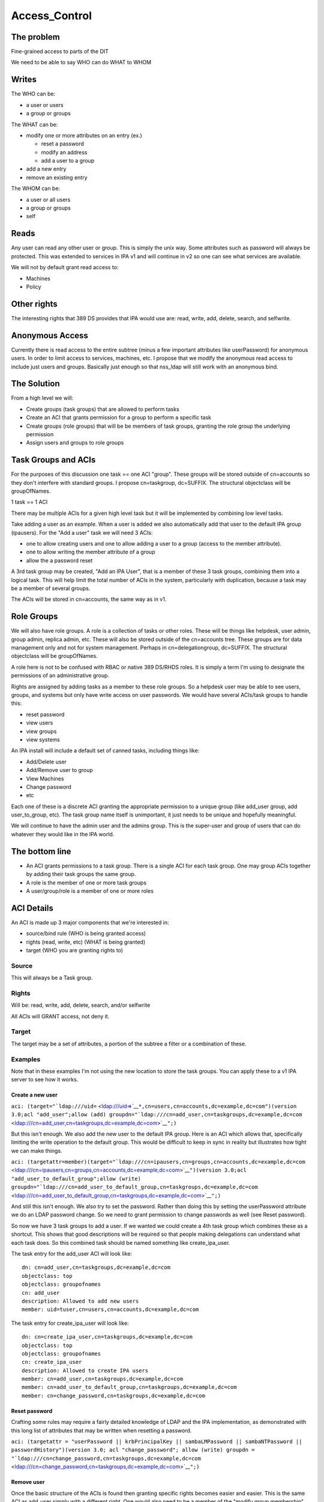 Access_Control
==============



The problem
-----------

Fine-grained access to parts of the DIT

We need to be able to say WHO can do WHAT to WHOM

Writes
----------------------------------------------------------------------------------------------

The WHO can be:

-  a user or users
-  a group or groups

The WHAT can be:

-  modify one or more attributes on an entry (ex.)

   -  reset a password
   -  modify an address
   -  add a user to a group

-  add a new entry
-  remove an existing entry

The WHOM can be:

-  a user or all users
-  a group or groups
-  self

Reads
----------------------------------------------------------------------------------------------

Any user can read any other user or group. This is simply the unix way.
Some attributes such as password will always be protected. This was
extended to services in IPA v1 and will continue in v2 so one can see
what services are available.

We will not by default grant read access to:

-  Machines
-  Policy



Other rights
----------------------------------------------------------------------------------------------

The interesting rights that 389 DS provides that IPA would use are:
read, write, add, delete, search, and selfwrite.



Anonymous Access
----------------------------------------------------------------------------------------------

Currently there is read access to the entire subtree (minus a few
important attributes like userPassword) for anonymous users. In order to
limit access to services, machines, etc. I propose that we modify the
anonymous read access to include just users and groups. Basically just
enough so that nss_ldap will still work with an anonymous bind.



The Solution
------------

From a high level we will:

-  Create groups (task groups) that are allowed to perform tasks
-  Create an ACI that grants permission for a group to perform a
   specific task
-  Create groups (role groups) that will be be members of task groups,
   granting the role group the underlying permission
-  Assign users and groups to role groups



Task Groups and ACIs
----------------------------------------------------------------------------------------------

For the purposes of this discussion one task == one ACI "group". These
groups will be stored outside of cn=accounts so they don't interfere
with standard groups. I propose cn=taskgroup, dc=SUFFIX. The structural
objectclass will be groupOfNames.

1 task == 1 ACI

There may be multiple ACIs for a given high level task but it will be
implemented by combining low level tasks.

Take adding a user as an example. When a user is added we also
automatically add that user to the default IPA group (ipausers). For the
"Add a user" task we will need 3 ACIs:

-  one to allow creating users and one to allow adding a user to a group
   (access to the member attribute).
-  one to allow writing the member attribute of a group
-  allow the a password reset

A 3rd task group may be created, "Add an IPA User", that is a member of
these 3 task groups, combining them into a logical task. This will help
limit the total number of ACIs in the system, particularly with
duplication, because a task may be a member of several groups.

The ACIs will be stored in cn=accounts, the same way as in v1.



Role Groups
----------------------------------------------------------------------------------------------

We will also have role groups. A role is a collection of tasks or other
roles. These will be things like helpdesk, user admin, group admin,
replica admin, etc. These will also be stored outside of the cn=accounts
tree. These groups are for data management only and not for system
management. Perhaps in cn=delegationgroup, dc=SUFFIX. The structural
objectclass will be groupOfNames.

A role here is not to be confused with RBAC or native 389 DS/RHDS roles.
It is simply a term I'm using to designate the permissions of an
administrative group.

Rights are assigned by adding tasks as a member to these role groups. So
a helpdesk user may be able to see users, groups, and systems but only
have write access on user passwords. We would have several ACIs/task
groups to handle this:

-  reset password
-  view users
-  view groups
-  view systems

An IPA install will include a default set of canned tasks, including
things like:

-  Add/Delete user
-  Add/Remove user to group
-  View Machines
-  Change password
-  etc

Each one of these is a discrete ACI granting the appropriate permission
to a unique group (like add_user group, add user_to_group, etc). The
task group name itself is unimportant, it just needs to be unique and
hopefully meaningful.

We will continue to have the admin user and the admins group. This is
the super-user and group of users that can do whatever they would like
in the IPA world.



The bottom line
----------------------------------------------------------------------------------------------

-  An ACI grants permissions to a task group. There is a single ACI for
   each task group. One may group ACIs together by adding their task
   groups the same group.
-  A role is the member of one or more task groups
-  A user/group/role is a member of one or more roles



ACI Details
----------------------------------------------------------------------------------------------

An ACI is made up 3 major components that we're interested in:

-  source/bind rule (WHO is being granted access)
-  rights (read, write, etc) (WHAT is being granted)
-  target (WHO you are granting rights to)

Source
^^^^^^

This will always be a Task group.

Rights
^^^^^^

Will be: read, write, add, delete, search, and/or selfwrite

All ACIs will GRANT access, not deny it.

Target
^^^^^^

The target may be a set of attributes, a portion of the subtree a filter
or a combination of these.

Examples
^^^^^^^^

Note that in these examples I'm not using the new location to store the
task groups. You can apply these to a v1 IPA server to see how it works.



Create a new user
'''''''''''''''''

``aci: (target="``\ ```ldap:///uid=`` <ldap:///uid=>`__\ ``*,cn=users,cn=accounts,dc=example,dc=com")(version 3.0;acl "add_user";allow (add) groupdn="``\ ```ldap:///cn=add_user,cn=taskgroups,dc=example,dc=com`` <ldap:///cn=add_user,cn=taskgroups,dc=example,dc=com>`__\ ``";)``

But this isn't enough. We also add the new user to the default IPA
group. Here is an ACI which allows that, specifically limiting the write
operation to the default group. This would be difficult to keep in sync
in reality but illustrates how tight we can make things.

``aci: (targetattr=member)(target="``\ ```ldap:///cn=ipausers,cn=groups,cn=accounts,dc=example,dc=com`` <ldap:///cn=ipausers,cn=groups,cn=accounts,dc=example,dc=com>`__\ ``")(version 3.0;acl "add_user_to_default_group";allow (write) groupdn="``\ ```ldap:///cn=add_user_to_default_group,cn=taskgroups,dc=example,dc=com`` <ldap:///cn=add_user_to_default_group,cn=taskgroups,dc=example,dc=com>`__\ ``";)``

And still this isn't enough. We also try to set the password. Rather
than doing this by setting the userPassword attribute we do an LDAP
password change. So we need to grant permission to change passwords as
well (see Reset password).

So now we have 3 task groups to add a user. If we wanted we could create
a 4th task group which combines these as a shortcut. This shows that
good descriptions will be required so that people making delegations can
understand what each task does. So this combined task should be named
something like create_ipa_user.

The task entry for the add_user ACI will look like:

::

   dn: cn=add_user,cn=taskgroups,dc=example,dc=com
   objectclass: top
   objectclass: groupofnames
   cn: add_user
   description: Allowed to add new users
   member: uid=tuser,cn=users,cn=accounts,dc=example,dc=com

The task entry for create_ipa_user will look like:

::

   dn: cn=create_ipa_user,cn=taskgroups,dc=example,dc=com
   objectclass: top
   objectclass: groupofnames
   cn: create_ipa_user
   description: Allowed to create IPA users
   member: cn=add_user,cn=taskgroups,dc=example,dc=com
   member: cn=add_user_to_default_group,cn=taskgroups,dc=example,dc=com
   member: cn=change_password,cn=taskgroups,dc=example,dc=com



Reset password
''''''''''''''

Crafting some rules may require a fairly detailed knowledge of LDAP and
the IPA implementation, as demonstrated with this long list of
attributes that may be written when resetting a password.

``aci: (targetattr = "userPassword || krbPrincipalKey || sambaLMPassword || sambaNTPassword || passwordHistory")(version 3.0; acl "change_password"; allow (write) groupdn = "``\ ```ldap:///cn=change_password,cn=taskgroups,dc=example,dc=com`` <ldap:///cn=change_password,cn=taskgroups,dc=example,dc=com>`__\ ``";)``



Remove user
'''''''''''

Once the basic structure of the ACIs is found then granting specific
rights becomes easier and easier. This is the same ACI as add_user
simply with a different right. One would also need to be a member of the
"modify group membership" group so that the membership may be modified.

``aci: (target="``\ ```ldap:///uid=`` <ldap:///uid=>`__\ ``*,cn=users,cn=accounts,dc=example,dc=com")(version 3.0;acl "delete_user";allow (delete) groupdn="``\ ```ldap:///cn=delete_user,cn=taskgroups,dc=example,dc=com`` <ldap:///cn=delete_user,cn=taskgroups,dc=example,dc=com>`__\ ``";)``



Side effects
''''''''''''

We may need to add in specific ACIs that prevent the deletion of
specific users and groups. admin comes to mind.

Roles
'''''

These ACIs will be rolled up into a set of Roles, a set of which will be
pre-defined when IPA is shipped. These roles can then be customized by
IPA administrators to fit the site needs.

Helpdesk
        

Helpdesk users can typically reset passwords.

So we start with a helpdesk role:

::

   dn: cn=helpdesk,cn=rolegroups,dc=example,dc=com
   objectclass: top
   objectclass: groupofnames
   cn: helpdesk
   description: Helpdesk
   member: uid=tuser,cn=users,cn=accounts,dc=example,dc=com

And add that role to the task for changing passwords:

::

   dn: cn=change_password,cn=taskgroups,dc=example,dc=com
   objectclass: top
   objectclass: groupofnames
   cn: create_ipa_user
   description: Allowed to change passwords
   member: cn=helpdesk,cn=rolegroups,dc=example,dc=com



Use Cases
----------------------------------------------------------------------------------------------



Separate admins for separate containers
^^^^^^^^^^^^^^^^^^^^^^^^^^^^^^^^^^^^^^^

Currently all users are in cn=users,cn=accounts. If we allow users to be
created in another part of the tree (aka another user container) then we
can create per-container admins, granting full access to this container
to that admin.

Alternatively we can grant access based on the value of an attribute in
a record that isn't part of the DN using ``targetfilter`` to set the
target based on the value of an attribute:

``(targetfilter = "(|(ou=accounting)(ou=engineering))")``



Limit self-service changes by attribute
^^^^^^^^^^^^^^^^^^^^^^^^^^^^^^^^^^^^^^^

Add ability to limit what attributes can be modified on the self-service
page



Flexibility in attributes that may be delegated
^^^^^^^^^^^^^^^^^^^^^^^^^^^^^^^^^^^^^^^^^^^^^^^

The list of attributes that one can grant write access to needs to be
configurable



Delegate entry (user, group, whatever) creation
^^^^^^^^^^^^^^^^^^^^^^^^^^^^^^^^^^^^^^^^^^^^^^^

In v1 we only delegate attribute writes, not add or delete permissions.
Some granularity can be obtained by granting access only to users
(cn=users), groups (cn=groups), etc. along with attributes.



Additional UI Capabilities Needed
---------------------------------

-  Means to select entries by container (if supported)
-  Means to select one or more entries (could be users or groups or
   both)
-  Means to manage list of attributes that may be delegated
-  Means to manage add/list/delete delegations



Delegate anything
----------------------------------------------------------------------------------------------

-  add users/groups/systems/other
-  delete users/groups/systems/other
-  allow arbitrary attributes (potential for abuse, breakage?)
-  An admin is a special kind of delegation, need a way to recognize
   this in the UI



New ACI Parser
----------------------------------------------------------------------------------------------

-  a fuller ACI class that can handle more complex syntax

   -  Needs to understand LDAP target
   -  Ability to set source to targetattr, targetfilter and/or target
   -  Set rights as a list
   -  Validate ACIs before they are written



UI Requirements
----------------------------------------------------------------------------------------------

It is difficult to select an individual ACI over LDAP. What we will do
instead is slurp in all of them and prove that to the UI to display.
This should be refreshed between operations to avoid concurrency issues.

Once an ACI is written to LDAP it is immediately in effect.

The following operations are needed:

-  CRUD for managing Task groups
-  CRUD for managing ACIs
-  CRUD for managing Role groups

ACI
^^^

An ACI has 4 attributes:

-  name - a description of the ACI
-  source/bind rule - who is being authorized. This will generally be a
   task group\*
-  rights - read, write, add, delete, search, and selfwrite (may be more
   than one)
-  target - May specify whether = or != one or more of the following:

   -  target - an LDAP uri pointing at a specific entry or a subtree
   -  targetattr - one or more attributes
   -  targetfilter - an LDAP filter

There are a couple of special LDAP bind rules:

-  userdn = "ldap:///self"
-  userdn = "ldap:///anyone"

self is used when defining an ACI for self-service. These are things
that you can do in your own record.

anyone is any bind, including an anonymous one.



Task Groups
^^^^^^^^^^^

A task group has 3 attributes:

-  cn (the group name)
-  description
-  member

A member is a role group(s)

The membership of task groups will be read only. This will be managed
from the Role Groups. Otherwise may seem a bit backwards. What we are
doing with Role groups is defining what tasks a role may execute. To do
that we add the Role to the task group.



How to create a new Task
''''''''''''''''''''''''

#. Create a new task group for the task
#. Create an ACI and assign it to the task group you just created



Role Groups
^^^^^^^^^^^

A role group has 3 attributes:

-  cn (the group name)
-  description
-  member

A member can either be another role group, a group or a user.

The Add/Update operations need to provide the ability to manage
membership of the task group. This defines the users/groups/roles that
may do the tasks associated with the role.

It also needs to provide the ability to manage which tasks a role may
operate on. By adding a task to a role the role gets added as a group
member of the task.



Additional Possible Capabilities
--------------------------------

These would be for v3 or beyond.



Limit Bind Rules
----------------------------------------------------------------------------------------------

We can add on additional bind rules for making changes if desired by:

-  IP
-  time of day
-  IP
-  hostname



Current State of Affairs
------------------------

Currently all ACIs are put into cn=accounts,dc=example,dc=com and can
grant the ability to write a fixed set of attributes from one group of
users to another.

| ``aci: (targetattr="title")(targetfilter="(memberOf=cn=bar,cn=groups,cn=accounts``
| ``,dc=example,dc=com)")(version 3.0;acl "foobar";allow (write) groupdn="``\ ```ldap://`` <ldap://>`__
| ``/cn=foo,cn=groups,cn=accounts,dc=example,dc=com";)``



Who writes the ACIs, tasks and roles?
-------------------------------------

Plugin authors, who know best what access may be granted for their given
operations, will create a list of ACIs for the plugin. This will likely
revolve around the CRUD operations to grant create, read, update and
delete access. There are special cases too, such as granting write
access to specific attributes in the case of passwords.

A predefined set of Roles will be created as well. The initial list will
be:

-  Helpdesk
-  User admin
-  Group admin
-  Replica admin
-  Host admin
-  Service admin
-  CA admin
-  Netgroup admin
-  automount admin
-  netgroups admin



How will ACIs be created?
-------------------------

There will be no web UI for creating new ACIs.



How will ACIs be modified?
--------------------------

The only modifications to ACIs will be in the list of attributes that
they cover and will only be available from the CLI.

For example, the edit User ACI may need to be expanded to include more
attributes than we grant by default. This CLI capability will let an
admin select from a set of attributes those whihc may be written.

Diagram
-------

A picture for your viewing pleasure.

Remember:

-  An ACI grants access to an operation to a single Task group
-  A Role is a member of one or more Task groups
-  A user, group or Role is a member of one or more Roles

.. figure:: Delegation.png
   :alt: Picture

   Picture